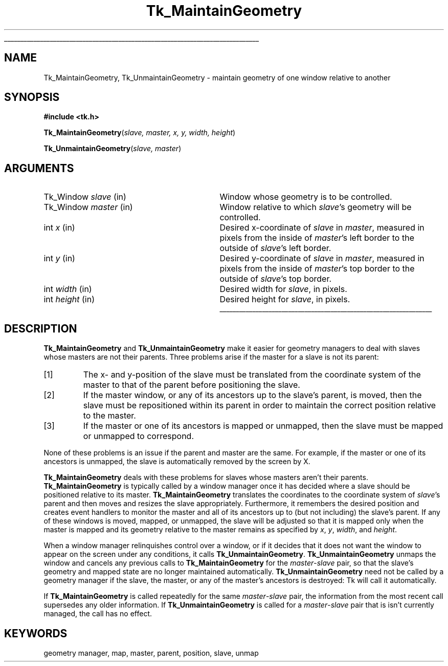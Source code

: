 '\"
'\" Copyright (c) 1994 The Regents of the University of California.
'\" Copyright (c) 1994-1996 Sun Microsystems, Inc.
'\"
'\" See the file "license.terms" for information on usage and redistribution
'\" of this file, and for a DISCLAIMER OF ALL WARRANTIES.
'\" 
'\" RCS: @(#) $Id: MaintGeom.3,v 1.7 1999/01/26 04:11:14 jingham Exp $
'\" 
'\" The definitions below are for supplemental macros used in Tcl/Tk
'\" manual entries.
'\"
'\" .AP type name in/out ?indent?
'\"	Start paragraph describing an argument to a library procedure.
'\"	type is type of argument (int, etc.), in/out is either "in", "out",
'\"	or "in/out" to describe whether procedure reads or modifies arg,
'\"	and indent is equivalent to second arg of .IP (shouldn't ever be
'\"	needed;  use .AS below instead)
'\"
'\" .AS ?type? ?name?
'\"	Give maximum sizes of arguments for setting tab stops.  Type and
'\"	name are examples of largest possible arguments that will be passed
'\"	to .AP later.  If args are omitted, default tab stops are used.
'\"
'\" .BS
'\"	Start box enclosure.  From here until next .BE, everything will be
'\"	enclosed in one large box.
'\"
'\" .BE
'\"	End of box enclosure.
'\"
'\" .CS
'\"	Begin code excerpt.
'\"
'\" .CE
'\"	End code excerpt.
'\"
'\" .VS ?version? ?br?
'\"	Begin vertical sidebar, for use in marking newly-changed parts
'\"	of man pages.  The first argument is ignored and used for recording
'\"	the version when the .VS was added, so that the sidebars can be
'\"	found and removed when they reach a certain age.  If another argument
'\"	is present, then a line break is forced before starting the sidebar.
'\"
'\" .VE
'\"	End of vertical sidebar.
'\"
'\" .DS
'\"	Begin an indented unfilled display.
'\"
'\" .DE
'\"	End of indented unfilled display.
'\"
'\" .SO
'\"	Start of list of standard options for a Tk widget.  The
'\"	options follow on successive lines, in four columns separated
'\"	by tabs.
'\"
'\" .SE
'\"	End of list of standard options for a Tk widget.
'\"
'\" .OP cmdName dbName dbClass
'\"	Start of description of a specific option.  cmdName gives the
'\"	option's name as specified in the class command, dbName gives
'\"	the option's name in the option database, and dbClass gives
'\"	the option's class in the option database.
'\"
'\" .UL arg1 arg2
'\"	Print arg1 underlined, then print arg2 normally.
'\"
'\" RCS: @(#) $Id: man.macros,v 1.9 1999/01/26 04:11:15 jingham Exp $
'\"
'\"	# Set up traps and other miscellaneous stuff for Tcl/Tk man pages.
.if t .wh -1.3i ^B
.nr ^l \n(.l
.ad b
'\"	# Start an argument description
.de AP
.ie !"\\$4"" .TP \\$4
.el \{\
.   ie !"\\$2"" .TP \\n()Cu
.   el          .TP 15
.\}
.ie !"\\$3"" \{\
.ta \\n()Au \\n()Bu
\&\\$1	\\fI\\$2\\fP	(\\$3)
.\".b
.\}
.el \{\
.br
.ie !"\\$2"" \{\
\&\\$1	\\fI\\$2\\fP
.\}
.el \{\
\&\\fI\\$1\\fP
.\}
.\}
..
'\"	# define tabbing values for .AP
.de AS
.nr )A 10n
.if !"\\$1"" .nr )A \\w'\\$1'u+3n
.nr )B \\n()Au+15n
.\"
.if !"\\$2"" .nr )B \\w'\\$2'u+\\n()Au+3n
.nr )C \\n()Bu+\\w'(in/out)'u+2n
..
.AS Tcl_Interp Tcl_CreateInterp in/out
'\"	# BS - start boxed text
'\"	# ^y = starting y location
'\"	# ^b = 1
.de BS
.br
.mk ^y
.nr ^b 1u
.if n .nf
.if n .ti 0
.if n \l'\\n(.lu\(ul'
.if n .fi
..
'\"	# BE - end boxed text (draw box now)
.de BE
.nf
.ti 0
.mk ^t
.ie n \l'\\n(^lu\(ul'
.el \{\
.\"	Draw four-sided box normally, but don't draw top of
.\"	box if the box started on an earlier page.
.ie !\\n(^b-1 \{\
\h'-1.5n'\L'|\\n(^yu-1v'\l'\\n(^lu+3n\(ul'\L'\\n(^tu+1v-\\n(^yu'\l'|0u-1.5n\(ul'
.\}
.el \}\
\h'-1.5n'\L'|\\n(^yu-1v'\h'\\n(^lu+3n'\L'\\n(^tu+1v-\\n(^yu'\l'|0u-1.5n\(ul'
.\}
.\}
.fi
.br
.nr ^b 0
..
'\"	# VS - start vertical sidebar
'\"	# ^Y = starting y location
'\"	# ^v = 1 (for troff;  for nroff this doesn't matter)
.de VS
.if !"\\$2"" .br
.mk ^Y
.ie n 'mc \s12\(br\s0
.el .nr ^v 1u
..
'\"	# VE - end of vertical sidebar
.de VE
.ie n 'mc
.el \{\
.ev 2
.nf
.ti 0
.mk ^t
\h'|\\n(^lu+3n'\L'|\\n(^Yu-1v\(bv'\v'\\n(^tu+1v-\\n(^Yu'\h'-|\\n(^lu+3n'
.sp -1
.fi
.ev
.\}
.nr ^v 0
..
'\"	# Special macro to handle page bottom:  finish off current
'\"	# box/sidebar if in box/sidebar mode, then invoked standard
'\"	# page bottom macro.
.de ^B
.ev 2
'ti 0
'nf
.mk ^t
.if \\n(^b \{\
.\"	Draw three-sided box if this is the box's first page,
.\"	draw two sides but no top otherwise.
.ie !\\n(^b-1 \h'-1.5n'\L'|\\n(^yu-1v'\l'\\n(^lu+3n\(ul'\L'\\n(^tu+1v-\\n(^yu'\h'|0u'\c
.el \h'-1.5n'\L'|\\n(^yu-1v'\h'\\n(^lu+3n'\L'\\n(^tu+1v-\\n(^yu'\h'|0u'\c
.\}
.if \\n(^v \{\
.nr ^x \\n(^tu+1v-\\n(^Yu
\kx\h'-\\nxu'\h'|\\n(^lu+3n'\ky\L'-\\n(^xu'\v'\\n(^xu'\h'|0u'\c
.\}
.bp
'fi
.ev
.if \\n(^b \{\
.mk ^y
.nr ^b 2
.\}
.if \\n(^v \{\
.mk ^Y
.\}
..
'\"	# DS - begin display
.de DS
.RS
.nf
.sp
..
'\"	# DE - end display
.de DE
.fi
.RE
.sp
..
'\"	# SO - start of list of standard options
.de SO
.SH "STANDARD OPTIONS"
.LP
.nf
.ta 4c 8c 12c
.ft B
..
'\"	# SE - end of list of standard options
.de SE
.fi
.ft R
.LP
See the \\fBoptions\\fR manual entry for details on the standard options.
..
'\"	# OP - start of full description for a single option
.de OP
.LP
.nf
.ta 4c
Command-Line Name:	\\fB\\$1\\fR
Database Name:	\\fB\\$2\\fR
Database Class:	\\fB\\$3\\fR
.fi
.IP
..
'\"	# CS - begin code excerpt
.de CS
.RS
.nf
.ta .25i .5i .75i 1i
..
'\"	# CE - end code excerpt
.de CE
.fi
.RE
..
.de UL
\\$1\l'|0\(ul'\\$2
..
.TH Tk_MaintainGeometry 3 4.0 Tk "Tk Library Procedures"
.BS
.SH NAME
Tk_MaintainGeometry, Tk_UnmaintainGeometry \- maintain geometry of one window relative to another
.SH SYNOPSIS
.nf
\fB#include <tk.h>\fR
.sp
\fBTk_MaintainGeometry\fR(\fIslave, master, x, y, width, height\fR)
.sp
\fBTk_UnmaintainGeometry\fR(\fIslave, master\fR)
.SH ARGUMENTS
.AS Tk_Window master
.AP Tk_Window slave in
Window whose geometry is to be controlled.
.AP Tk_Window master in
Window relative to which \fIslave\fR's geometry will be controlled.
.AP int x in
Desired x-coordinate of \fIslave\fR in \fImaster\fR, measured in pixels
from the inside of \fImaster\fR's left border to the outside of
\fIslave\fR's left border.
.AP int y in
Desired y-coordinate of \fIslave\fR in \fImaster\fR, measured in pixels
from the inside of \fImaster\fR's top border to the outside of
\fIslave\fR's top border.
.AP int width in
Desired width for \fIslave\fR, in pixels.
.AP int height in
Desired height for \fIslave\fR, in pixels.
.BE

.SH DESCRIPTION
.PP
\fBTk_MaintainGeometry\fR and \fBTk_UnmaintainGeometry\fR make it
easier for geometry managers to deal with slaves whose masters are not
their parents.
Three problems arise if the master for a slave is not its parent:
.IP [1]
The x- and y-position of the slave must be translated from the
coordinate system of the master to that of the parent before
positioning the slave.
.IP [2]
If the master window, or any of its ancestors up to the slave's
parent, is moved, then the slave must be repositioned within its
parent in order to maintain the correct position relative to the
master.
.IP [3]
If the master or one of its ancestors is mapped or unmapped, then
the slave must be mapped or unmapped to correspond.
.LP
None of these problems is an issue if the parent and master are
the same.  For example, if the master or one of its ancestors
is unmapped, the slave is automatically removed by the screen
by X.
.PP
\fBTk_MaintainGeometry\fR deals with these problems for slaves
whose masters aren't their parents.
\fBTk_MaintainGeometry\fR is typically called by a window manager
once it has decided where a slave should be positioned relative
to its master.
\fBTk_MaintainGeometry\fR translates the coordinates to the
coordinate system of \fIslave\fR's parent and then moves and
resizes the slave appropriately.
Furthermore, it remembers the desired position and creates event
handlers to monitor the master and all of its ancestors up
to (but not including) the slave's parent.
If any of these windows is moved, mapped, or unmapped,
the slave will be adjusted so that it is mapped only when the
master is mapped and its geometry relative to the master
remains as specified by \fIx\fR, \fIy\fR, \fIwidth\fR, and
\fIheight\fR.
.PP
When a window manager relinquishes control over a window, or
if it decides that it does not want the window to appear on the
screen under any conditions, it calls \fBTk_UnmaintainGeometry\fR.
\fBTk_UnmaintainGeometry\fR unmaps the window and cancels any
previous calls to \fBTk_MaintainGeometry\fR for the
\fImaster\fR\-\fIslave\fR pair, so that the slave's
geometry and mapped state are no longer maintained
automatically.
\fBTk_UnmaintainGeometry\fR need not be called by a geometry
manager if the slave, the master, or any of the master's ancestors
is destroyed:  Tk will call it automatically.
.PP
If \fBTk_MaintainGeometry\fR is called repeatedly for the same
\fImaster\fR\-\fIslave\fR pair, the information from the most
recent call supersedes any older information.
If \fBTk_UnmaintainGeometry\fR is called for a \fImaster\fR\-\fIslave\fR
pair that is isn't currently managed, the call has no effect.

.SH KEYWORDS
geometry manager, map, master, parent, position, slave, unmap
